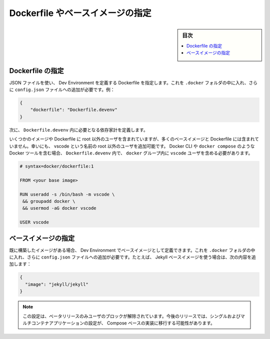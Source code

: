 .. -*- coding: utf-8 -*-
.. URL: https://docs.docker.com/desktop/dev-environments/specify/
   doc version: 20.10
      https://github.com/docker/docker.github.io/blob/master/desktop/dev-environments/specify.md
.. check date: 2022/09/18
.. Commits on Jul 1, 2022 1645a61593f79996a3191a2c6f37ada885fe62b7
.. -----------------------------------------------------------------------------


.. Specify a Dockerfile or base image
.. _specify-a-dockerfile-or-base-image:

==================================================
Dockerfile やベースイメージの指定
==================================================

.. sidebar:: 目次

   .. contents:: 
       :depth: 3
       :local:

.. Specify a Dockerfile
.. _dev-env-specify-a-dockerfile:

Dockerfile の指定
====================

.. Use a JSON file to specify a Dockerfile which in turn defines your Dev Environment. You must include this as part of the .docker folder and then add it as a config.json file. For example:

JSON ファイルを使い、 Dev Environment を定義する Dockerfile を指定します。これを ``.docker`` フォルダの中に入れ、さらに ``config.json`` ファイルへの追加が必要です。例：


.. code-block:: yaml

   {
       "dockerfile": "Dockerfile.devenv"
   }

.. Next, define the dependencies you want to include in your Dockerfile.devenv.

次に、 ``Dockerfile.devenv`` 内に必要となる依存家計を定義します。

.. While some images or Dockerfiles include a non-root user, many base images and Dockerfiles do not. Fortunately, you can add a non-root user named vscode. If you include Docker tooling, for example the Docker CLI or docker compose, in the Dockerfile.devenv, you need the vscode user to be included in the docker group.

いくつかのイメージや Dockerfile に root 以外のユーザを含まれていますが、多くのベースイメージと Dockerfile には含まれていません。幸いにも、 vscode という名前の root 以外のユーザを追加可能です。 Docker CLI や ``docker compose`` のような Docker ツールを含む場合、 ``Dockerfile.devenv`` 内で、 ``docker`` グループ内に ``vscode`` ユーザを含める必要があります。

.. code-block:: dockerfile

   # syntax=docker/dockerfile:1
   
   FROM <your base image>
   
   RUN useradd -s /bin/bash -m vscode \
    && groupadd docker \
    && usermod -aG docker vscode
   
   USER vscode

.. Specify a base image
.. _dev-env-specify-a-base-image:

ベースイメージの指定
====================

.. If you already have an image built, you can specify it as a base image to define your Dev Environment. You must include this as part of the .docker folder and then add it as a config.json file. For example, to use the Jekyll base image, add:

既に構築したイメージがある場合、 Dev Environment でベースイメージとして定義できます。これを ``.docker`` フォルダの中に入れ、さらに ``config.json`` ファイルへの追加が必要です。たとえば、 Jekyll ベースイメージを使う場合は、次の内容を追加します：

.. code-block:: yaml

   {
     "image": "jekyll/jekyll"
   }

..  Note
    This configuration is to unblock users for the Beta release only. We may move this configuration for single and multi-container applications to a Compose-based implementation in future releases.

.. note::

   この設定は、ベータリリースのみユーザのブロックが解除されています。今後のリリースでは、シングルおよびマルチコンテナアプリケーションの設定が、 Compose ベースの実装に移行する可能性があります。


.. seealso::

   Specify a Dockerfile or base image
      https://docs.docker.com/desktop/dev-environments/specify/
